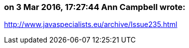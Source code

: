 === on 3 Mar 2016, 17:27:44 Ann Campbell wrote:
http://www.javaspecialists.eu/archive/Issue235.html

